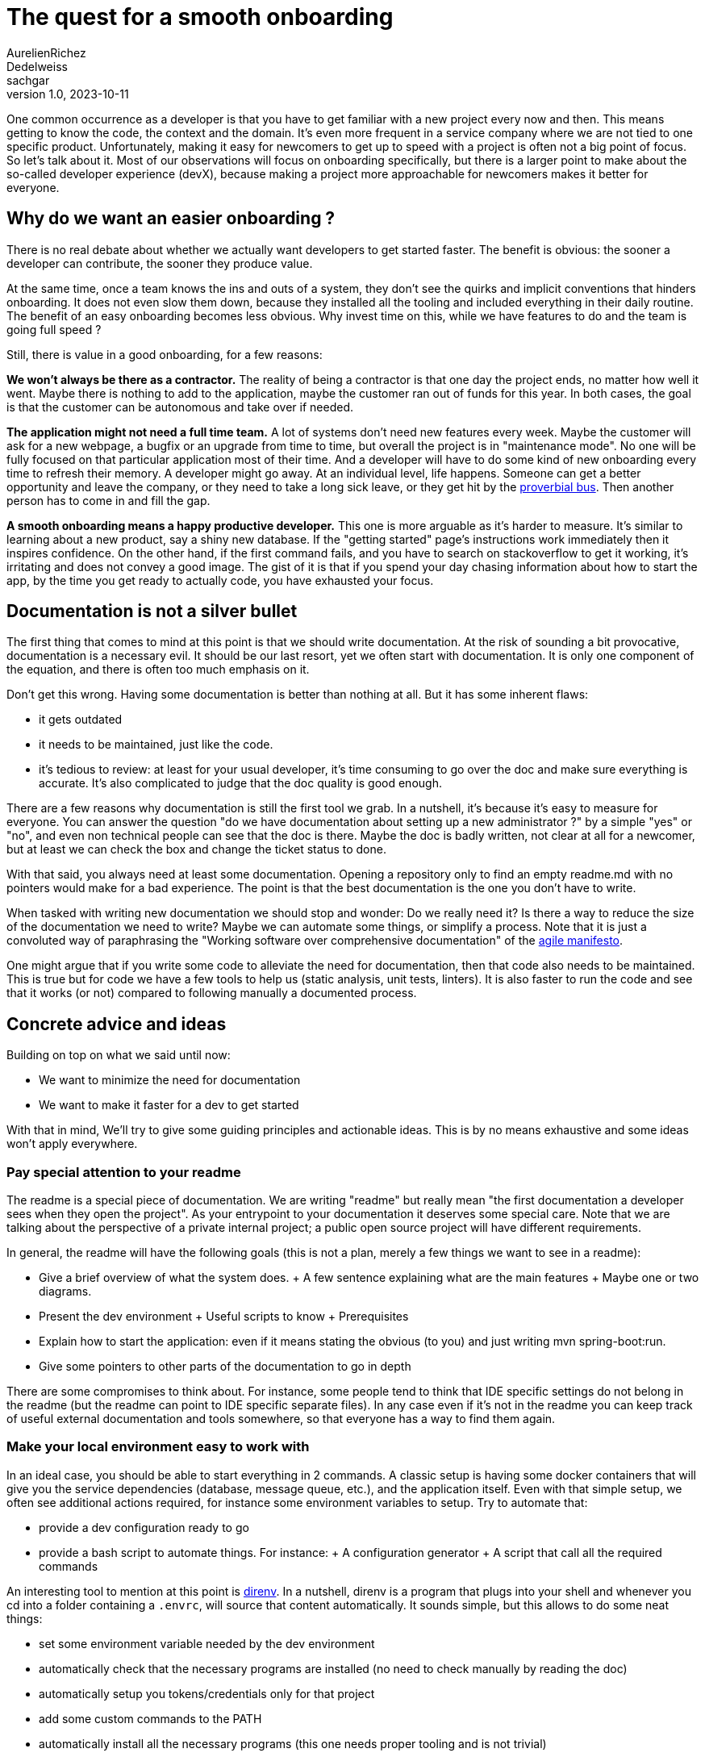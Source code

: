 = The quest for a smooth onboarding
AurelienRichez; Dedelweiss; sachgar
v1.0, 2023-10-11
:title: The quest for a smooth onboarding
:lang: en
:tags: [onboarding,tooling]

One common occurrence as a developer is that you have to get familiar with a new project every now and then. This means getting to know the code, the context and the domain. It's even more frequent in a service company where we are not tied to one specific product. Unfortunately, making it easy for newcomers to get up to speed with a project is often not a big point of focus. So let's talk about it. Most of our observations will focus on onboarding specifically, but there is a larger point to make about the so-called developer experience (devX), because making a project more approachable for newcomers makes it better for everyone.

== Why do we want an easier onboarding ?

There is no real debate about whether we actually want developers to get started faster. The benefit is obvious: the sooner a developer can contribute, the sooner they produce value.

At the same time, once a team knows the ins and outs of a system, they don't see the quirks and implicit conventions that hinders onboarding. It does not even slow them down, because they installed all the tooling and included everything in their daily routine. The benefit of an easy onboarding becomes less obvious. Why invest time on this, while we have features to do and the team is going full speed ?

Still, there is value in a good onboarding, for a few reasons:

*We won't always be there as a contractor.* The reality of being a contractor is that one day the project ends, no matter how well it went. Maybe there is nothing to add to the application, maybe the customer ran out of funds for this year. In both cases, the goal is that the customer can be autonomous and take over if needed.

*The application might not need a full time team.* A lot of systems don't need new features every week. Maybe the customer will ask for a new webpage, a bugfix or an upgrade from time to time, but overall the project is in "maintenance mode". No one will be fully focused on that particular application most of their time. And a developer will have to do some kind of new onboarding every time to refresh their memory.
A developer might go away. At an individual level, life happens. Someone can get a better opportunity and leave the company, or they need to take a long sick leave, or they get hit by the https://en.wikipedia.org/wiki/Bus_factor[proverbial bus]. Then another person has to come in and fill the gap.

*A smooth onboarding means a happy productive developer.* This one is more arguable as it's harder to measure. It's similar to learning about a new product, say a shiny new database. If the "getting started" page's instructions work immediately then it inspires confidence. On the other hand, if the first command fails, and you have to search on stackoverflow to get it working, it's irritating and does not convey a good image. The gist of it is that if you spend your day chasing information about how to start the app, by the time you get ready to actually code, you have exhausted your focus.

== Documentation is not a silver bullet

The first thing that comes to mind at this point is that we should write documentation. At the risk of sounding a bit provocative, documentation is a necessary evil. It should be our last resort, yet we often start with documentation. It is only one component of the equation, and there is often too much emphasis on it.

Don't get this wrong. Having some documentation is better than nothing at all. But it has some inherent flaws:

- it gets outdated
- it needs to be maintained, just like the code.
- it's tedious to review: at least for your usual developer, it's time consuming to go over the doc and make sure everything is accurate. It's also complicated to judge that the doc quality is good enough.

There are a few reasons why documentation is still the first tool we grab. In a nutshell, it's because it's easy to measure for everyone. You can answer the question "do we have documentation about setting up a new administrator ?" by a simple "yes" or "no", and even non technical people can see that the doc is there. Maybe the doc is badly written, not clear at all for a newcomer, but at least we can check the box and change the ticket status to done.

With that said, you always need at least some documentation. Opening a repository only to find an empty readme.md with no pointers would make for a bad experience. The point is that the best documentation is the one you don't have to write.

When tasked with writing new documentation we should stop and wonder: Do we really need it? Is there a way to reduce the size of the documentation we need to write? Maybe we can automate some things, or simplify a process. Note that it is just a convoluted way of paraphrasing the "Working software over comprehensive documentation" of the https://agilemanifesto.org/[agile manifesto].

One might argue that if you write some code to alleviate the need for documentation, then that code also needs to be maintained. This is true but for code we have a few tools to help us (static analysis, unit tests, linters). It is also faster to run the code and see that it works (or not) compared to following manually a documented process.

== Concrete advice and ideas

Building on top on what we said until now:

 - We want to minimize the need for documentation
 - We want to make it faster for a dev to get started

With that in mind, We'll try to give some guiding principles and actionable ideas. This is by no means exhaustive and some ideas won't apply everywhere.

=== Pay special attention to your readme

The readme is a special piece of documentation. We are writing "readme" but really mean "the first documentation a developer sees when they open the project". As your entrypoint to your documentation it deserves some special care. Note that we are talking about the perspective of a private internal project; a public open source project will have different requirements.

In general, the readme will have the following goals (this is not a plan, merely a few things we want to see in a readme):

 - Give a brief overview of what the system does.
   + A few sentence explaining what are the main features
   + Maybe one or two diagrams.
 - Present the dev environment
  + Useful scripts to know
  + Prerequisites
 - Explain how to start the application: even if it means stating the obvious (to you) and just writing mvn spring-boot:run.
 - Give some pointers to other parts of the documentation to go in depth

There are some compromises to think about. For instance, some people tend to think that IDE specific settings do not belong in the readme (but the readme can point to IDE specific separate files). In any case even if it's not in the readme you can keep track of useful external documentation and tools somewhere, so that everyone has a way to find them again.

=== Make your local environment easy to work with

In an ideal case, you should be able to start everything in 2 commands. A classic setup is having some docker containers that will give you the service dependencies (database, message queue, etc.), and the application itself. Even with that simple setup, we often see additional actions required, for instance some environment variables to setup. Try to automate that:

 - provide a dev configuration ready to go
 - provide a bash script to automate things. For instance:
   + A configuration generator
   + A script that call all the required commands

An interesting tool to mention at this point is https://direnv.net/[direnv]. In a nutshell, direnv is a program that plugs into your shell and whenever you cd into a folder containing a `.envrc`, will source that content automatically. It sounds simple, but this allows to do some neat things:

 - set some environment variable needed by the dev environment
 - automatically check that the necessary programs are installed (no need to check manually by reading the doc)
 - automatically setup you tokens/credentials only for that project
 - add some custom commands to the PATH
 - automatically install all the necessary programs (this one needs proper tooling and is not trivial)

As a concrete example. We recently used it on a project so that when a dev opens the folder they can get automatic warnings about their java version, if they are missing docker or maven, and automatically get some utilities such as project_start_infra which start a docker compose with the database. Here is how it might look like:

```
$ cd foo
direnv: loading .envrc
Welcome to project foo!
Warning: your java version is not the expected version (21) for the project
Here are the available commands:
foo_start_infra - start a docker compose with all the services needed for the dev environment
foo_stop_infra - stop the local dev docker compose
foo_cleanup - clean all the persisted state in the local database
$ foo_start_infra
```

This is great for discoverability. You don't even need to know if the docker compose file is inside `infrastructure/` or `docker/` or `dev-environment/`. You don't even need to know that it uses docker at first. You can go further and discover new commands automatically if you want, which means that contrary to a static documentation, it cannot get out of date. In our specific case, we listed the content of a bin folder in our repo with a tiny convention for the command description.

=== Provide clear diagrams

We briefly hinted at using diagrams in the readme part. This one is tricky. It's easy to make a diagram that the author understands, but completely opaque to others.

An interesting tool to mention for this is the https://c4model.com/[C4 model], along with the https://github.com/plantuml-stdlib/C4-PlantUML[C4 PlantUml library]. The introduction video gives a good overview of the goal of that model (and also shows a few examples of “no one but the author understands” diagrams!). 

We think a system context diagram is nice, and if your application is simple enough, a container diagram. The reason we like this particular model is that  the provided abstractions are simple enough that you can make the diagram self explanatory easily, with a legend or annotations. Even if you are not using this model in particular, you can use the provided https://c4model.com/review/[checklist].

=== Keep the documentation close to the code

It's frequent that the developer has several places where the doc can be placed: some markdown inside the repository and a company wiki. In general, we would argue that the documentation should be in the repository unless you have a good reason not to. The rationale is:

 - It's less likely to get outdated since you can commit the documentation changes at the same time as the corresponding code changes.
 - It's easier to see which documentation version corresponds to which code version.
 - If you ever need to move the code somewhere else, then the relevant documentation will move along with it

=== Make everyone contribute to the documentation

When writing documentation, usually a fairly good knowledge of the project is required (specifications, domain, prerequisites etc). But that doesn't mean that new developers should be sidelined.

Newcomers are in the perfect position to review your repository. They usually have time available since they are expected to get familiar with the project first anyway. They also can see the odd things about the project that the current developers might miss.

Some new developers might not be at ease with criticizing the code and documentation. Ask them to be ruthless, encourage them to report every little annoying thing about their onboarding journey, and most importantly, don't take it personally.  Note when they need to ask for some information: maybe the information is not there, or not visible enough.

As a newcomer, be mindful and remember that there is usually a reason why onboarding is more or less smooth (lack of time is the usual suspect). Every frustration is an opportunity to improve things.

This way, everyone can take part in the process. In particular it's a good way for a new developer to get their first contribution. It also ensures that the onboarding documentation really focuses on what matters. An experienced developer might insist on advanced content, but forget simple steps that are essential to get started.

=== Conclusion and further thoughts

We have provided a few ideas, but it's impossible to have a one size fits all approach since each project has its own specificities. And we're sure that there are other tools that could be used.

In particular, we can mention executable docs (also called https://blog.danslimmon.com/2019/07/15/do-nothing-scripting-the-key-to-gradual-automation/[do-nothing scripting], but the former has a nicer ring to it). The idea is really simple: instead of starting by writing documentation for a process write a script. When some step is not automated, just write what the user is supposed to do at that step. By blurring the line between documentation and code, you can automate the low hanging fruit and reduce the barrier to automation. While the idea seems interesting, we never really saw it used in the wild.

Another interesting tool to mention is https://nixos.org/[Nix]. Nix is a sort of package manager which aim to have maximum build reproducibility (but that would need its own blog post). For our purpose, it can allow us to setup a complete dev environment with exact dependencies (not just your java dependencies but every single tool you can imagine),  without having to ask developers to manually download anything (it's the perfect match with direnv). However, nix is quite complicated (it's its own new language), so it's often overkill for simple projects. 

Last but not least, a word of caution. Since nix, direnv and other tools help you manage complexity and make it more tolerable, they can have a perverse effect because it's tempting to complicate your setup more than needed . Start small and add things as the team gets more comfortable.
